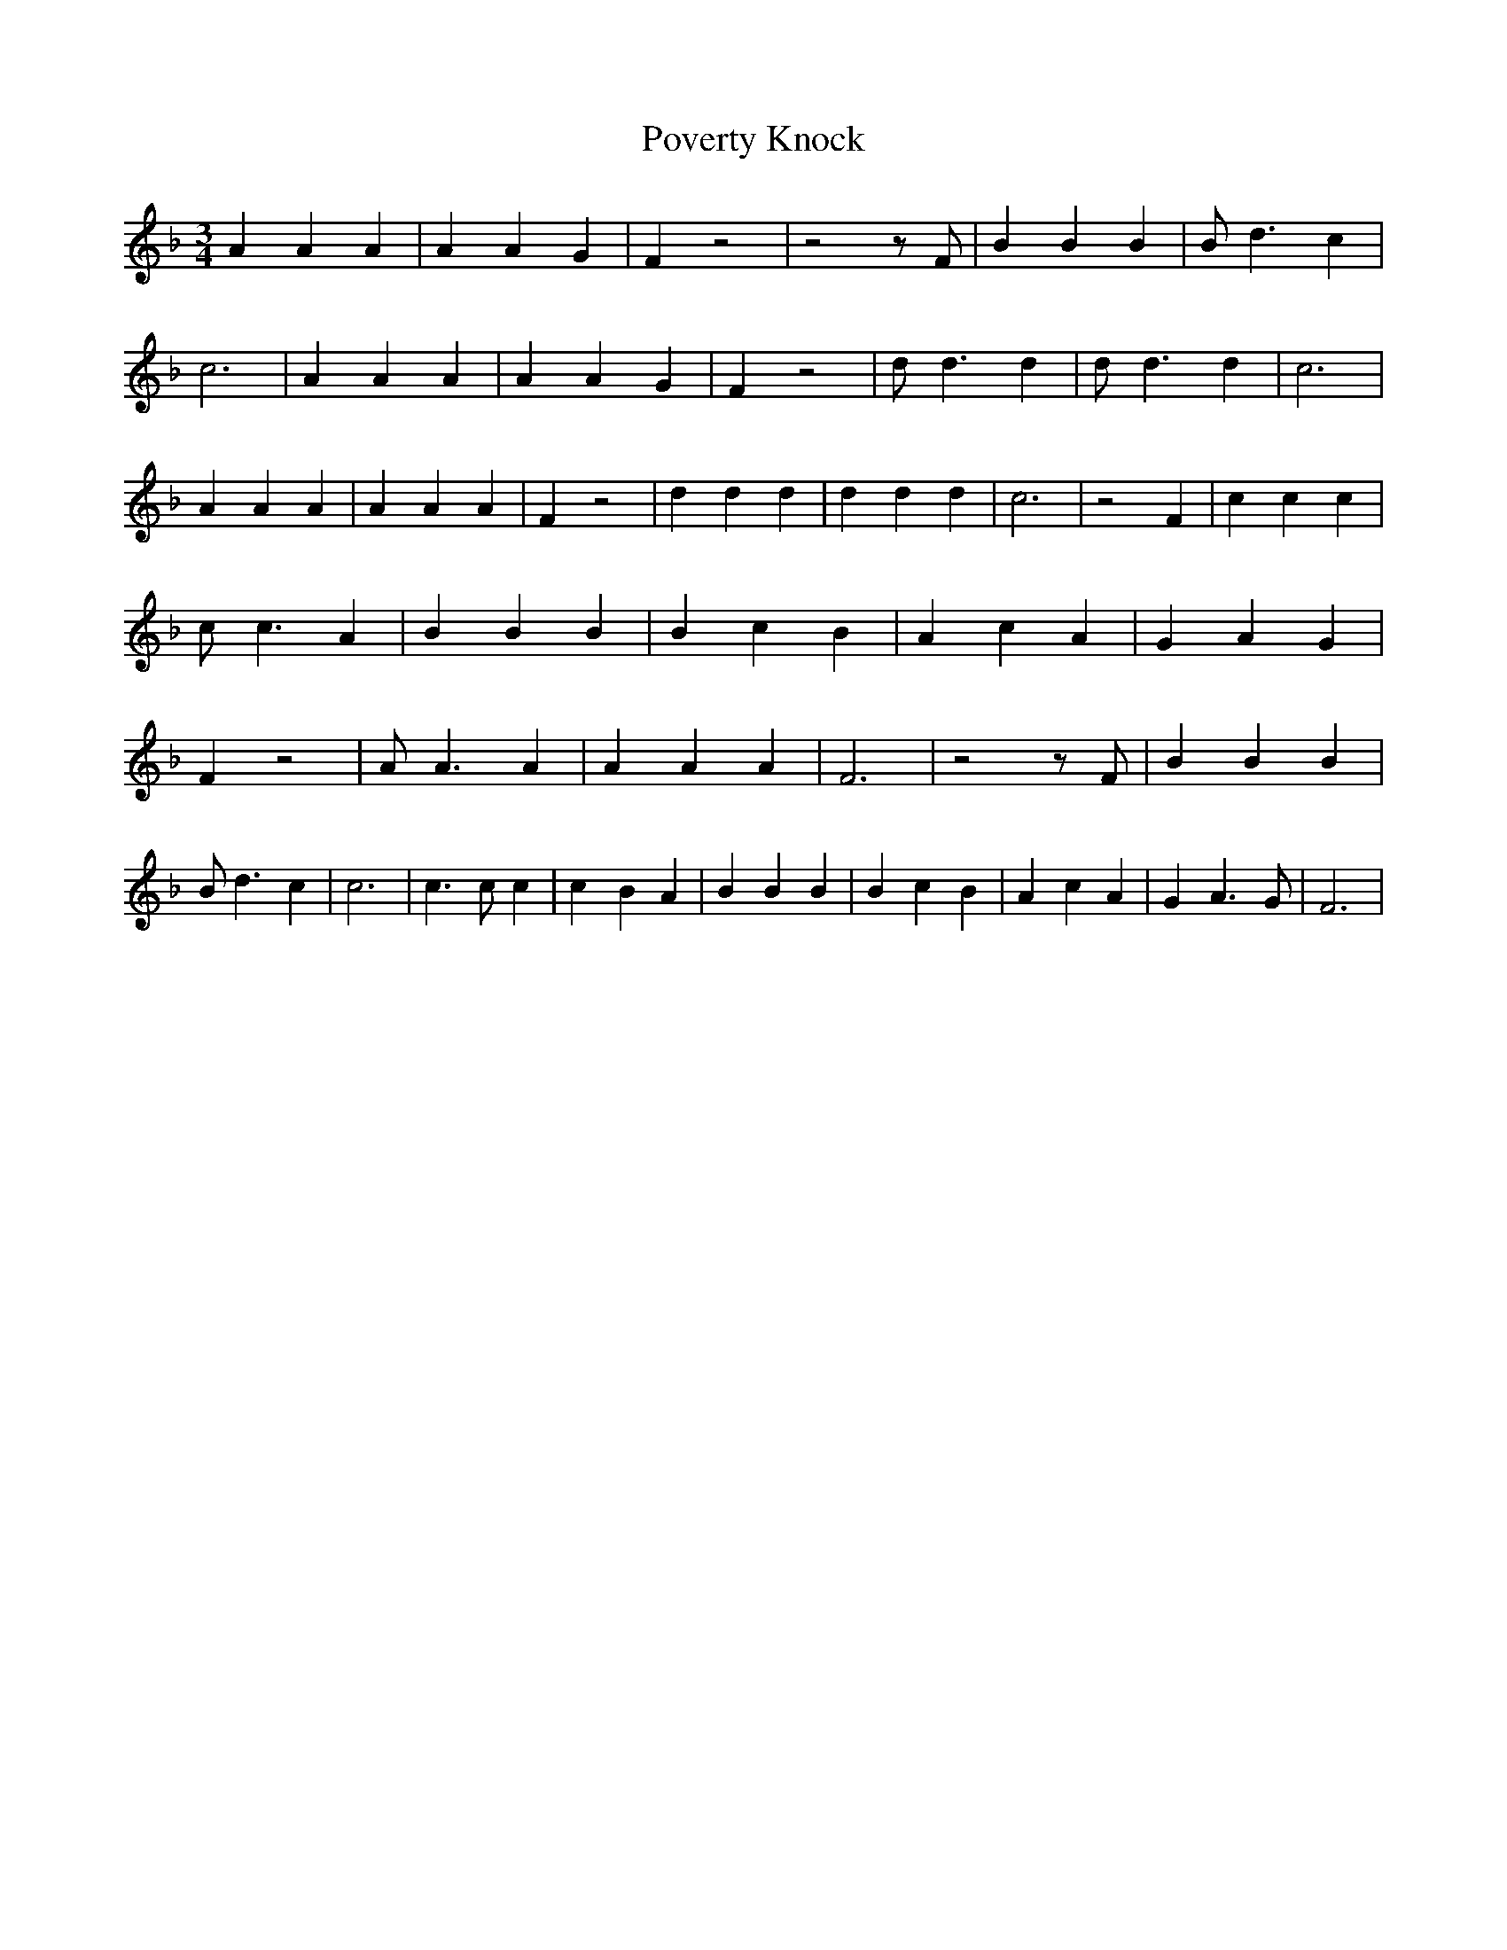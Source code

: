 % Generated more or less automatically by swtoabc by Erich Rickheit KSC
X:1
T:Poverty Knock
M:3/4
L:1/4
K:F
 A A A| A A G| F z2| z2 z/2 F/2| B B B| B/2 d3/2 c| c3| A A A| A A G|\
 F z2| d/2 d3/2 d| d/2 d3/2 d| c3| A A A| A A A| F z2| d d d| d d d|\
 c3| z2 F| c c c| c/2 c3/2 A| B B B| B c B| A c A| G A G| F z2| A/2 A3/2 A|\
 A A A| F3| z2 z/2 F/2| B B B| B/2 d3/2 c| c3| c3/2 c/2 c| c- B A|\
 B B B| B c B| A c A| G A3/2 G/2| F3|

